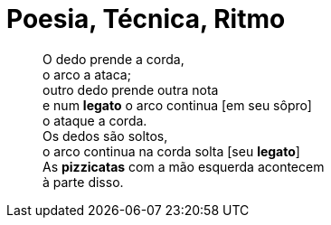 = Poesia, Técnica, Ritmo
:hp-tags: leetcraft, arte, iacchus

> O dedo prende a corda, +
o arco a ataca; +
outro dedo prende outra nota +
e num *legato* o arco continua [em seu sôpro] +
o ataque a corda. +
Os dedos são soltos, +
o arco continua na corda solta [seu *legato*] +
As *pizzicatas* com a mão esquerda acontecem +
à parte disso.